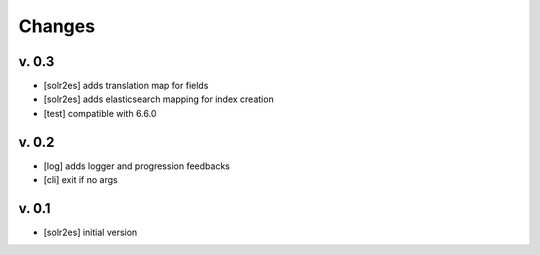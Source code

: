 Changes
=======


v. 0.3
------

* [solr2es] adds translation map for fields
* [solr2es] adds elasticsearch mapping for index creation
* [test] compatible with 6.6.0

v. 0.2
------

* [log] adds logger and progression feedbacks
* [cli] exit if no args

v. 0.1
------

* [solr2es] initial version